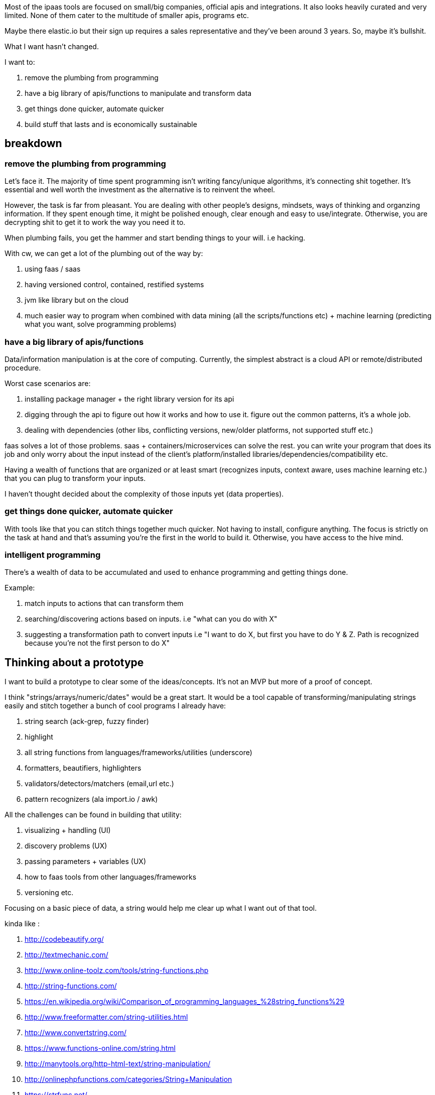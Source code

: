 // TODO(hbt) NEXT update vision doc about wolframalpha + restify/dockerfy/saas/faas/paas git repos
// TODO(hbt) NEXT think about atomic approach to end goal: apify, restify, dockerize, faas, wolfram etc.


Most of the ipaas tools are focused on small/big companies, official apis and integrations. It also looks heavily curated and very limited.
 None of them cater to the multitude of smaller apis, programs etc.
 
Maybe there elastic.io but their sign up requires a sales representative and they've been around 3 years. So, maybe it's bullshit. 


What I want hasn't changed. 

I want to:

. remove the plumbing from programming
. have a big library of apis/functions to manipulate and transform data
. get things done quicker, automate quicker
. build stuff that lasts and is economically sustainable


== breakdown

=== remove the plumbing from programming

Let's face it. The majority of time spent  programming isn't writing fancy/unique algorithms, it's connecting shit together. It's essential and well worth the investment as the alternative is to reinvent the wheel. 

However, the task is far from pleasant. You are dealing with other people's designs, mindsets, ways of thinking and organzing information. If they spent enough time, it might be polished enough, clear enough and easy to use/integrate. Otherwise, you are decrypting shit to get it to work the way you need it to. 


When plumbing fails, you get the hammer and start bending things to your will. i.e hacking.


With cw, we can get a lot of the plumbing out of the way by:

. using faas / saas
. having versioned control, contained, restified systems
. jvm like library but on the cloud 
. much easier way to program when combined with data mining (all the scripts/functions etc) + machine learning (predicting what you want, solve programming problems)


=== have a big library of apis/functions 


Data/information manipulation is at the core of computing. Currently, the simplest abstract is a cloud API or remote/distributed procedure.

Worst case scenarios are:

. installing package manager + the right library version for its api
. digging through the api to figure out how it works and how to use it. figure out the common patterns, it's a whole job.
. dealing with dependencies (other libs, conflicting versions, new/older platforms, not supported stuff etc.) 


faas solves a lot of those problems. saas + containers/microservices can solve the rest.
you can write your program that does its job and only worry about the input instead of the client's platform/installed libraries/dependencies/compatibility etc.


Having a wealth of functions that are organized or at least smart (recognizes inputs, context aware, uses machine learning etc.) that you can plug to transform your inputs.

I haven't thought decided about the complexity of those inputs yet (data properties).

===  get things done quicker, automate quicker

With tools like that you can stitch things together much quicker. Not having to install, configure anything. The focus is strictly on the task at hand and that's assuming you're the first in the world to build it. Otherwise, you have access to the hive mind.


=== intelligent programming

There's a wealth of data to be accumulated and used to enhance programming and getting things done.
 
Example:

. match inputs to actions that can transform them
. searching/discovering actions based on inputs. i.e "what can you do with X"
. suggesting a transformation path to convert inputs i.e "I want to do X, but first you have to do Y & Z. Path is recognized because you're not the first person to do X"


== Thinking about a prototype


I want to build a prototype to clear some of the ideas/concepts. It's not an MVP but more of a proof of concept. 


I think "strings/arrays/numeric/dates" would be a great start. It would be a tool capable of transforming/manipulating strings easily and stitch together a bunch of cool programs I already have:

. string search (ack-grep, fuzzy finder) 
. highlight
. all string functions from languages/frameworks/utilities (underscore)
. formatters, beautifiers, highlighters
. validators/detectors/matchers (email,url etc.)
. pattern recognizers (ala import.io / awk)


All the challenges can be found in building that utility:

. visualizing + handling (UI)
. discovery problems (UX)
. passing parameters + variables (UX)
. how to faas tools from other languages/frameworks
. versioning 
etc.


Focusing on a basic piece of data, a string would help me clear up what I want out of that tool.


kinda like :

. http://codebeautify.org/
. http://textmechanic.com/
. http://www.online-toolz.com/tools/string-functions.php
. http://string-functions.com/
. https://en.wikipedia.org/wiki/Comparison_of_programming_languages_%28string_functions%29
. http://www.freeformatter.com/string-utilities.html
. http://www.convertstring.com/
. https://www.functions-online.com/string.html
. http://manytools.org/http-html-text/string-manipulation/
. http://onlinephpfunctions.com/categories/String+Manipulation
. https://strfunc.net/
. http://tools.knowledgewalls.com/onlinestringmanipulationtool
. http://string-op.com/

